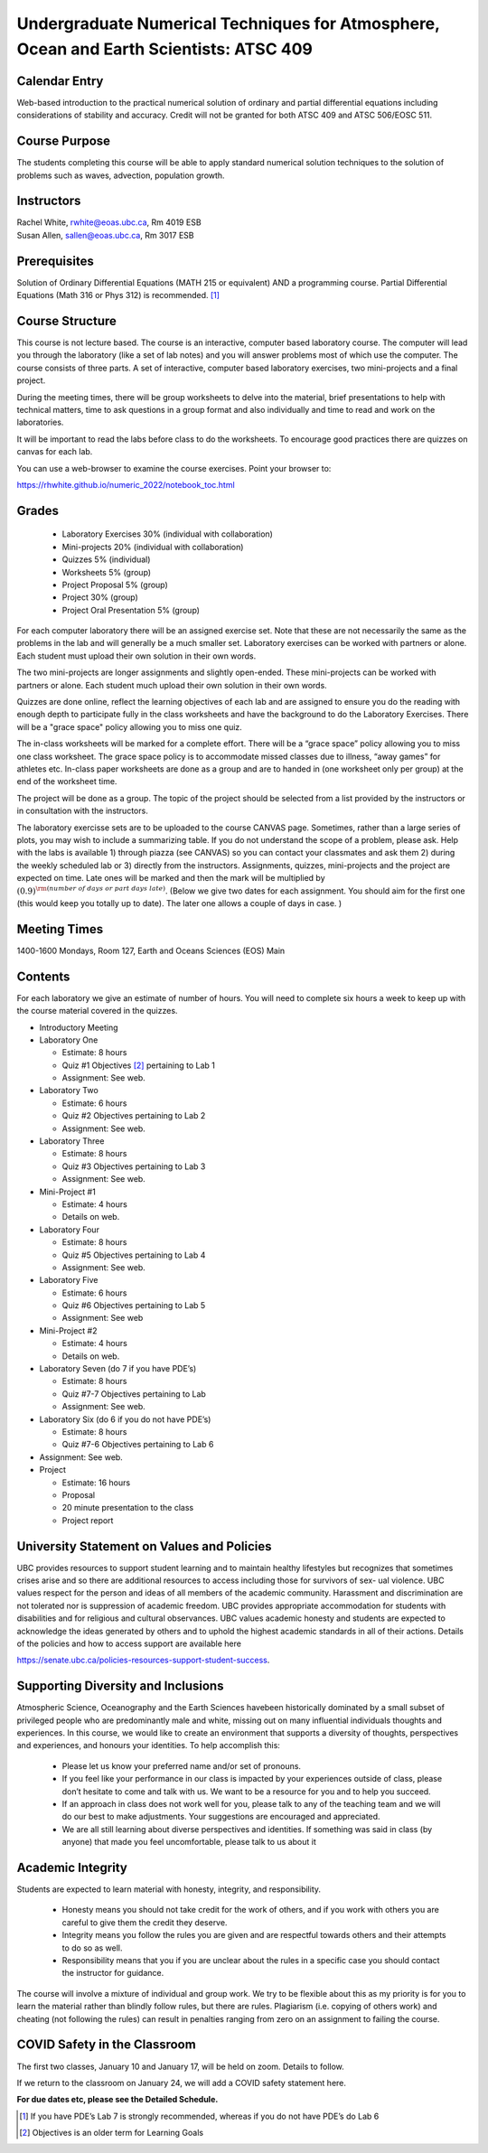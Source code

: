 Undergraduate Numerical Techniques for Atmosphere, Ocean and Earth Scientists: ATSC 409
=======================================================================================


Calendar Entry
--------------

Web-based introduction to the practical numerical solution of ordinary
and partial differential equations including considerations of stability
and accuracy. Credit will not be granted for both ATSC 409 and ATSC
506/EOSC 511.

Course Purpose
--------------

The students completing this course will be able to apply standard
numerical solution techniques to the solution of problems such as waves,
advection, population growth.

Instructors
-----------

| Rachel White, rwhite@eoas.ubc.ca, Rm 4019 ESB
| Susan Allen, sallen@eoas.ubc.ca, Rm 3017 ESB

Prerequisites
-------------

Solution of Ordinary Differential Equations (MATH 215 or equivalent) AND
a programming course. Partial Differential Equations (Math 316 or Phys
312) is recommended. [1]_

Course Structure
----------------

This course is not lecture based. The course is an interactive, computer
based laboratory course. The computer will lead you through the
laboratory (like a set of lab notes) and you will answer problems most
of which use the computer. The course consists of three parts. A set of
interactive, computer based laboratory exercises, two mini-projects and
a final project.

During the meeting times, there will be group worksheets to delve
into the material, brief presentations to help with technical
matters, time to ask questions in a group format and also individually
and time to read and work on the laboratories.

It will be important to read the labs before class to do the
worksheets.  To encourage good practices there are quizzes on canvas
for each lab.

You can use a web-browser to examine the course exercises. Point your
browser to:

https://rhwhite.github.io/numeric_2022/notebook_toc.html

Grades
------

   -  Laboratory Exercises 30% (individual with collaboration)
   -  Mini-projects 20% (individual with collaboration)
   -  Quizzes 5% (individual)
   -  Worksheets 5% (group)
   -  Project Proposal 5%  (group)
   -  Project 30% (group)
   -  Project Oral Presentation 5% (group)

For each computer laboratory there will be an assigned exercise set.
Note that these are not necessarily the same as the problems in the
lab and will generally be a much smaller set.  Laboratory exercises
can be worked with partners or alone. Each student must upload their
own solution in their own words.

The two mini-projects are longer assignments and slightly open-ended.
These mini-projects can be worked with partners or alone.  Each
student much upload their own solution in their own words.

Quizzes are done online, reflect the learning objectives of each lab
and are assigned to ensure you do the reading with enough depth to
participate fully in the class worksheets and have the background to
do the Laboratory Exercises.   There will be a "grace space" policy
allowing you to miss one quiz.

The in-class worksheets will be marked for a complete effort. There
will be a “grace space” policy allowing you to miss one class
worksheet. The grace space policy is to accommodate missed classes due
to illness, “away games” for athletes etc. In-class paper worksheets
are done as a group and are to handed in (one worksheet only per
group) at the end of the worksheet time.

The project will be done as a group. The topic of the project should
be selected from a list provided by the instructors or in consultation
with the instructors.

The laboratory exercisse sets are to be uploaded to the course CANVAS page. Sometimes, rather than a large series of plots, you may wish to
include a summarizing table. If you do not understand the scope of a
problem, please ask. Help with the labs is
available 1) through piazza (see CANVAS) so you can contact your classmates
and ask them 2) during the weekly scheduled lab or 3) directly from the
instructors. Assignments, quizzes, mini-projects and the project are expected on
time. Late ones will be marked and then the mark will be multiplied by
:math:`(0.9)^{\rm (number\ of\ days\ or\ part\ days\ late)}`. (Below we
give two dates for each assignment. You should aim for the first one
(this would keep you totally up to date). The later one allows a couple
of days in case. )​


Meeting Times
-------------

1400-1600 Mondays, Room 127, Earth and Oceans Sciences (EOS) Main


Contents
--------

For each laboratory we give an estimate of number of hours. You will
need to complete six hours a week to keep up with the course material
covered in the quizzes.

-  Introductory Meeting

-  Laboratory One

   -  Estimate: 8 hours

   -  Quiz #1 Objectives [2]_ pertaining to Lab 1

   -  Assignment: See web.

-  Laboratory Two

   -  Estimate: 6 hours

   -  Quiz #2 Objectives pertaining to Lab 2

   -  Assignment: See web.

-  Laboratory Three

   -  Estimate: 8 hours

   -  Quiz #3 Objectives pertaining to Lab 3

   -  Assignment: See web.

-  Mini-Project #1

   -  Estimate: 4 hours

   -  Details on web.

-  Laboratory Four

   -  Estimate: 8 hours

   -  Quiz #5 Objectives pertaining to Lab 4

   -  Assignment: See web.

-  Laboratory Five

   -  Estimate: 6 hours

   -  Quiz #6 Objectives pertaining to Lab 5

   -  Assignment: See web

-  Mini-Project #2

   -  Estimate: 4 hours

   -  Details on web.

-  Laboratory Seven (do 7 if you have PDE’s)

   -  Estimate: 8 hours

   -  Quiz #7-7 Objectives pertaining to Lab

   -  Assignment: See web.

-  Laboratory Six (do 6 if you do not have PDE’s)

   -  Estimate: 8 hours

   -  Quiz #7-6 Objectives pertaining to Lab 6

-  Assignment: See web.

-  Project

   -  Estimate: 16 hours

   -  Proposal

   -  20 minute presentation to the class

   -  Project report


University Statement on Values and Policies
-------------------------------------------

UBC provides resources to support student learning and to maintain
healthy lifestyles but recognizes that sometimes crises arise and so
there are additional resources to access including those for survivors
of sex- ual violence. UBC values respect for the person and ideas of
all members of the academic community. Harassment and discrimination
are not tolerated nor is suppression of academic freedom. UBC provides
appropriate accommodation for students with disabilities and for
religious and cultural observances. UBC values academic honesty and
students are expected to acknowledge the ideas generated by others and
to uphold the highest academic standards in all of their
actions. Details of the policies and how to access support are
available here

https://senate.ubc.ca/policies-resources-support-student-success.


Supporting Diversity and Inclusions
-----------------------------------

Atmospheric Science, Oceanography and the Earth Sciences havebeen
historically dominated by a small subset of
privileged people who are predominantly male and white, missing out on
many influential individuals thoughts and
experiences. In this course, we would like to create an environment
that supports a diversity of thoughts, perspectives
and experiences, and honours your identities. To help accomplish this:

  - Please let us know your preferred name and/or set of pronouns.
  - If you feel like your performance in our class is impacted by your experiences outside of class, please don’t hesitate to come and talk with us. We want to be a resource for you and to help you succeed.
  - If an approach in class does not work well for you, please talk to any of the teaching team and we will do our best to make adjustments. Your suggestions are encouraged and appreciated.
  - We are all still learning about diverse perspectives and identities. If something was said in class (by anyone) that made you feel uncomfortable, please talk to us about it


Academic Integrity
------------------

Students are expected to learn material with honesty, integrity, and responsibility.

  - Honesty means you should not take credit for the work of others,
    and if you work with others you are careful to give them the credit they deserve.
  - Integrity means you follow the rules you are given and are respectful towards others
    and their attempts to do so as well.
  - Responsibility means that you if you are unclear about the rules in a specific case
    you should contact the instructor for guidance.

The course will involve a mixture of individual and group work. We try
to be flexible about this as my priority is for you to learn the
material rather than blindly follow rules, but there are
rules. Plagiarism (i.e. copying of others work) and cheating (not
following the rules) can result in penalties ranging from zero on an
assignment to failing the course.


COVID Safety in the Classroom
-----------------------------

The first two classes, January 10 and January 17, will be held on
zoom.  Details to follow.

If we return to the classroom on January 24, we will add a COVID
safety statement here.


**For due dates etc, please see the Detailed Schedule.**

.. [1]
   If you have PDE’s Lab 7 is strongly recommended, whereas if you do
   not have PDE’s do Lab 6

.. [2]
   Objectives is an older term for Learning Goals
